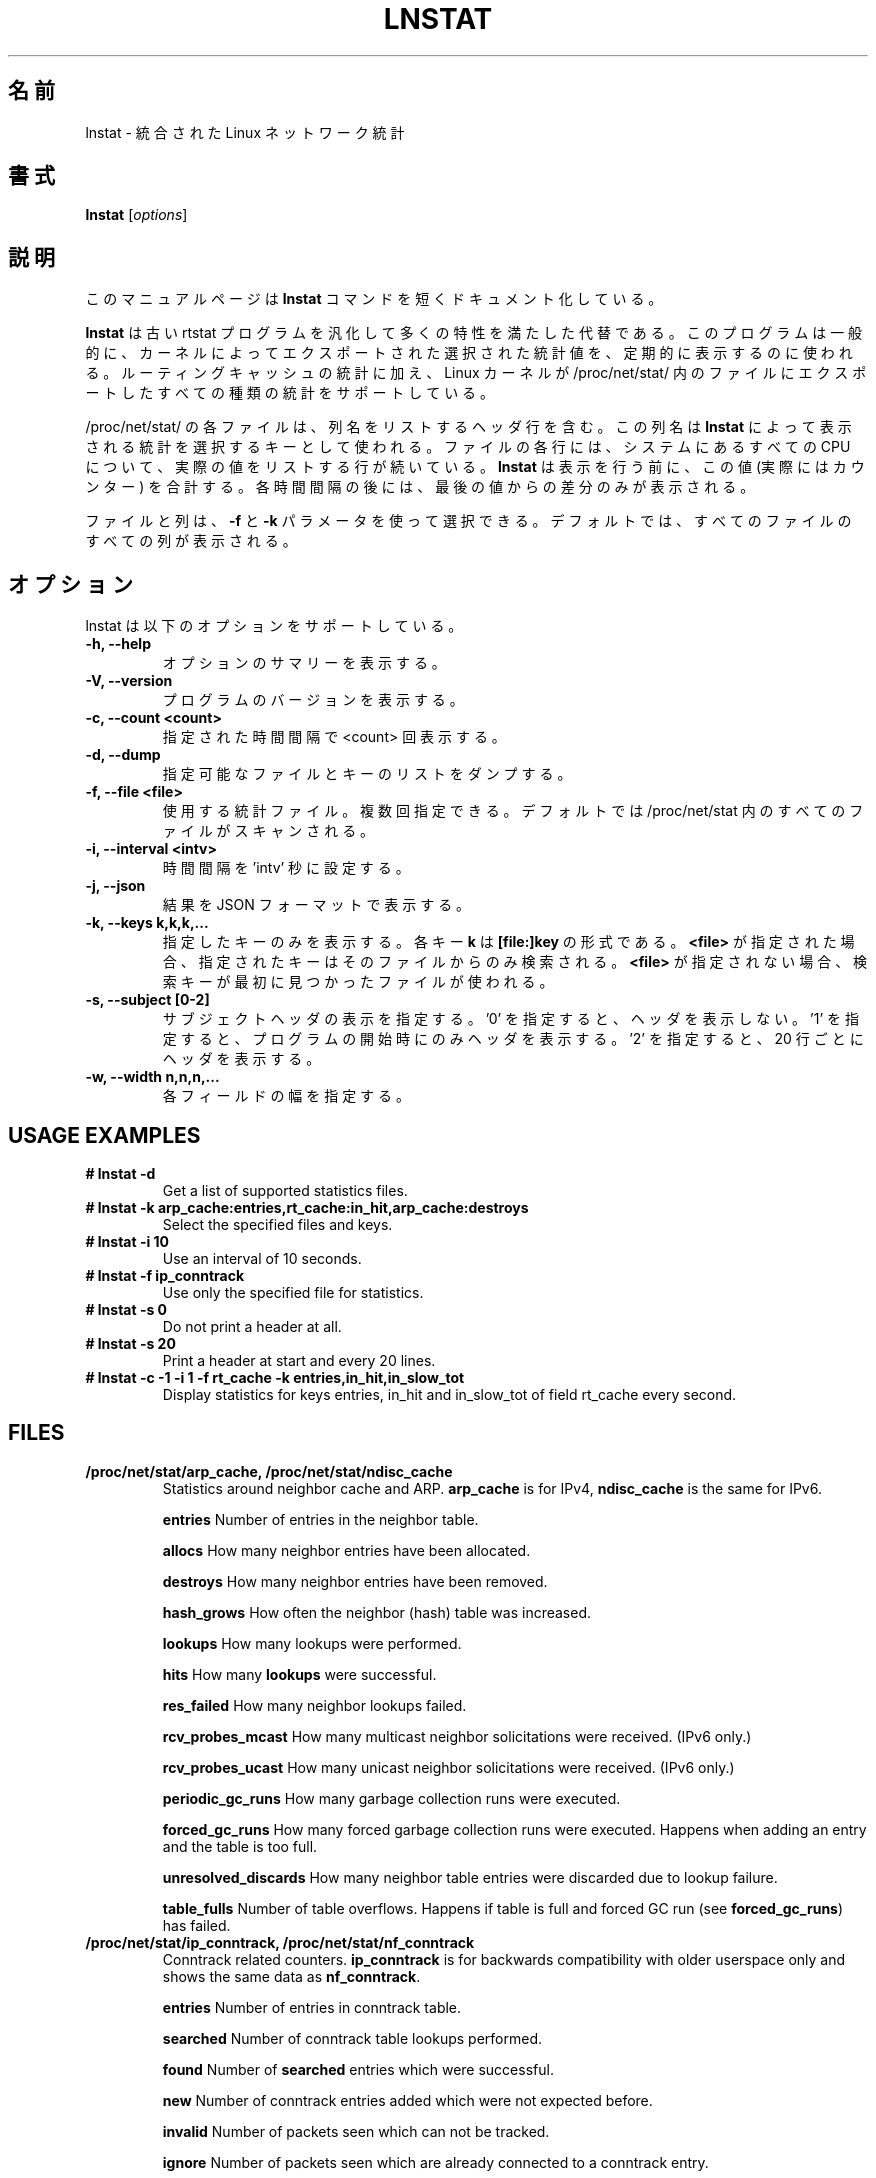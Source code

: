 .TH LNSTAT 8
.\"O .SH NAME
.SH 名前
.\"O lnstat \- unified linux network statistics
lnstat \- 統合された Linux ネットワーク統計
.\"O .SH SYNOPSIS
.SH 書式
.B lnstat
.RI [ options ]
.\"O .SH DESCRIPTION
.SH 説明
.\"O This manual page documents briefly the
.\"O .B lnstat
.\"O command.
このマニュアルページは
.B lnstat
コマンドを短くドキュメント化している。
.PP
.\"O \fBlnstat\fP is a generalized and more feature-complete replacement for the old
.\"O rtstat program. It is commonly used to periodically print a selection of
.\"O statistical values exported by the kernel.
\fBlnstat\fP は古い rtstat プログラムを汎化して多くの特性を満たした代替である。
このプログラムは一般的に、カーネルによってエクスポートされた選択された
統計値を、定期的に表示するのに使われる。
.\"O In addition to routing cache statistics, it supports any kind of statistics the
.\"O linux kernel exports via a file in /proc/net/stat/.
ルーティングキャッシュの統計に加え、
Linux カーネルが /proc/net/stat/ 内のファイルにエクスポートした
すべての種類の統計をサポートしている。
.PP
.\"O Each file in /proc/net/stat/ contains a header line listing the column names.
/proc/net/stat/ の各ファイルは、列名をリストするヘッダ行を含む。
.\"O These names are used by \fBlnstat\fP as keys for selecting which statistics to
.\"O print. For every CPU present in the system, a line follows which lists the
.\"O actual values for each column of the file. \fBlnstat\fP sums these values up
.\"O (which in fact are counters) before printing them. After each interval, only
.\"O the difference to the last value is printed.
この列名は \fBlnstat\fP によって表示される統計を選択するキーとして使われる。
ファイルの各行には、システムにあるすべての CPU について、
実際の値をリストする行が続いている。
\fBlnstat\fP は表示を行う前に、この値 (実際にはカウンター) を合計する。
各時間間隔の後には、最後の値からの差分のみが表示される。
.PP
.\"O Files and columns may be selected by using the \fB-f\fP and \fB-k\fP
.\"O parameters. By default, all columns of all files are printed.
ファイルと列は、\fB-f\fP と \fB-k\fP パラメータを使って選択できる。
デフォルトでは、すべてのファイルのすべての列が表示される。
.\"O .SH OPTIONS
.SH オプション
.\"O lnstat supports the following options.
lnstat は以下のオプションをサポートしている。
.TP
.B \-h, \-\-help
.\"O Show summary of options.
オプションのサマリーを表示する。
.TP
.B \-V, \-\-version
.\"O Show version of program.
プログラムのバージョンを表示する。
.TP
.B \-c, \-\-count <count>
.\"O Print <count> number of intervals.
指定された時間間隔で <count> 回表示する。
.TP
.B \-d, \-\-dump
.\"O Dump list of available files/keys.
指定可能なファイルとキーのリストをダンプする。
.TP
.B \-f, \-\-file <file>
.\"O Statistics file to use, may be specified multiple times. By default all files in /proc/net/stat are scanned.
使用する統計ファイル。複数回指定できる。
デフォルトでは /proc/net/stat 内のすべてのファイルがスキャンされる。
.TP
.B \-i, \-\-interval <intv>
.\"O Set interval to 'intv' seconds.
時間間隔を 'intv' 秒に設定する。
.TP
.B \-j, \-\-json
.\"O Display results in JSON format
結果を JSON フォーマットで表示する。
.TP
.B \-k, \-\-keys k,k,k,...
.\"O Display only keys specified. Each key \fBk\fP is of the form \fB[file:]key\fP. If \fB<file>\fP
.\"O is given, the search for the given key is limited to that file. Otherwise the first file containing
.\"O the searched key is being used.
指定したキーのみを表示する。
各キー \fBk\fP は \fB[file:]key\fP の形式である。
\fB<file>\fP が指定された場合、指定されたキーはそのファイルからのみ検索される。
\fB<file>\fP が指定されない場合、検索キーが最初に見つかったファイルが使われる。
.TP
.B \-s, \-\-subject [0-2]
.\"O Specify display of subject/header. '0' means no header at all, '1' prints a header only at start of the program and '2' prints a header every 20 lines.
サブジェクトヘッダの表示を指定する。
\&'0' を指定すると、ヘッダを表示しない。
\&'1' を指定すると、プログラムの開始時にのみヘッダを表示する。
\&'2' を指定すると、20 行ごとにヘッダを表示する。
.TP
.B \-w, \-\-width n,n,n,...
.\"O Width for each field.
各フィールドの幅を指定する。
.SH USAGE EXAMPLES
.TP
.B # lnstat -d
Get a list of supported statistics files.
.TP
.B # lnstat -k arp_cache:entries,rt_cache:in_hit,arp_cache:destroys
Select the specified files and keys.
.TP
.B # lnstat -i 10
Use an interval of 10 seconds.
.TP
.B # lnstat -f ip_conntrack
Use only the specified file for statistics.
.TP
.B # lnstat -s 0
Do not print a header at all.
.TP
.B # lnstat -s 20
Print a header at start and every 20 lines.
.TP
.B # lnstat -c -1 -i 1 -f rt_cache -k entries,in_hit,in_slow_tot
Display statistics for keys entries, in_hit and in_slow_tot of field rt_cache every second.

.SH FILES
.TP
.B /proc/net/stat/arp_cache, /proc/net/stat/ndisc_cache
Statistics around neighbor cache and ARP. \fBarp_cache\fP is for IPv4, \fBndisc_cache\fP is the same for IPv6.
.sp
.B entries
Number of entries in the neighbor table.
.sp
.B allocs
How many neighbor entries have been allocated.
.sp
.B destroys
How many neighbor entries have been removed.
.sp
.B hash_grows
How often the neighbor (hash) table was increased.
.sp
.B lookups
How many lookups were performed.
.sp
.B hits
How many \fBlookups\fP were successful.
.sp
.B res_failed
How many neighbor lookups failed.
.sp
.B rcv_probes_mcast
How many multicast neighbor solicitations were received. (IPv6 only.)
.sp
.B rcv_probes_ucast
How many unicast neighbor solicitations were received. (IPv6 only.)
.sp
.B periodic_gc_runs
How many garbage collection runs were executed.
.sp
.B forced_gc_runs
How many forced garbage collection runs were executed. Happens when adding an
entry and the table is too full.
.sp
.B unresolved_discards
How many neighbor table entries were discarded due to lookup failure.
.sp
.B table_fulls
Number of table overflows. Happens if table is full and forced GC run (see
\fBforced_gc_runs\fP) has failed.

.TP
.B /proc/net/stat/ip_conntrack, /proc/net/stat/nf_conntrack
Conntrack related counters. \fBip_conntrack\fP is for backwards compatibility
with older userspace only and shows the same data as \fBnf_conntrack\fP.
.sp
.B entries
Number of entries in conntrack table.
.sp
.B searched
Number of conntrack table lookups performed.
.sp
.B found
Number of \fBsearched\fP entries which were successful.
.sp
.B new
Number of conntrack entries added which were not expected before.
.sp
.B invalid
Number of packets seen which can not be tracked.
.sp
.B ignore
Number of packets seen which are already connected to a conntrack entry.
.sp
.B delete
Number of conntrack entries which were removed.
.sp
.B delete_list
Number of conntrack entries which were put to dying list.
.sp
.B insert
Number of entries inserted into the list.
.sp
.B insert_failed
Number of entries for which list insertion was attempted but failed (happens if
the same entry is already present).
.sp
.B drop
Number of packets dropped due to conntrack failure. Either new conntrack entry
allocation failed, or protocol helper dropped the packet.
.sp
.B early_drop
Number of dropped conntrack entries to make room for new ones, if maximum table
size was reached.
.sp
.B icmp_error
Number of packets which could not be tracked due to error situation. This is a
subset of \fBinvalid\fP.
.sp
.B expect_new
Number of conntrack entries added after an expectation for them was already
present.
.sp
.B expect_create
Number of expectations added.
.sp
.B expect_delete
Number of expectations deleted.
.sp
.B search_restart
Number of conntrack table lookups which had to be restarted due to hashtable
resizes.

.TP
.B /proc/net/stat/rt_cache
Routing cache statistics.
.sp
.B entries
Number of entries in routing cache.
.sp
.B in_hit
Number of route cache hits for incoming packets. Deprecated since IP route
cache removal, therefore always zero.
.sp
.B in_slow_tot
Number of routing cache entries added for input traffic.
.sp
.B in_slow_mc
Number of multicast routing cache entries added for input traffic.
.sp
.B in_no_route
Number of input packets for which no routing table entry was found.
.sp
.B in_brd
Number of matched input broadcast packets.
.sp
.B in_martian_dst
Number of incoming martian destination packets.
.sp
.B in_martian_src
Number of incoming martian source packets.
.sp
.B out_hit
Number of route cache hits for outgoing packets. Deprecated since IP route
cache removal, therefore always zero.
.sp
.B out_slow_tot
Number of routing cache entries added for output traffic.
.sp
.B out_slow_mc
Number of multicast routing cache entries added for output traffic.
.sp
.B gc_total
Total number of garbage collection runs. Deprecated since IP route cache
removal, therefore always zero.
.sp
.B gc_ignored
Number of ignored garbage collection runs due to minimum GC interval not
reached and routing cache not full. Deprecated since IP route cache removal,
therefore always zero.
.sp
.B gc_goal_miss
Number of garbage collector goal misses. Deprecated since IP route cache
removal, therefore always zero.
.sp
.B gc_dst_overflow
Number of destination cache overflows. Deprecated since IP route cache removal,
therefore always zero.
.sp
.B in_hlist_search
Number of hash table list traversals for input traffic. Deprecated since IP
route cache removal, therefore always zero.
.sp
.B out_hlist_search
Number of hash table list traversals for output traffic. Deprecated since IP
route cache removal, therefore always zero.

.SH SEE ALSO
.BR ip (8)
.br
.SH AUTHOR
lnstat was written by Harald Welte <laforge@gnumonks.org>.
.PP
This manual page was written by Michael Prokop <mika@grml.org> for the Debian project (but may be used by others).
